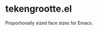 * tekengrootte.el

Proportionally sized face sizes for Emacs.

#+begin_html
<img src="./resources/tekengrootte.webp"/>
#+end_html
